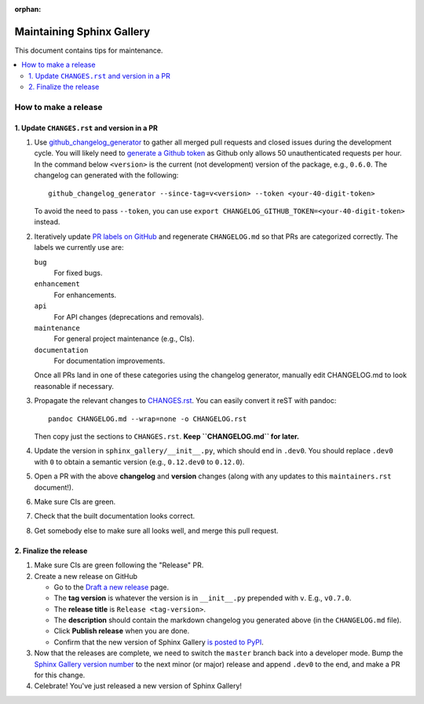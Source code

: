 :orphan:

==========================
Maintaining Sphinx Gallery
==========================

This document contains tips for maintenance.

.. contents::
   :local:
   :depth: 2

How to make a release
=====================

.. highlight:: console

1. Update ``CHANGES.rst`` and version in a PR
---------------------------------------------

1. Use `github_changelog_generator
   <https://github.com/github-changelog-generator/github-changelog-generator#installation>`_ to
   gather all merged pull requests and closed issues during the development
   cycle. You will likely need to `generate a Github token <https://github.com/settings/tokens/new?description=GitHub%20Changelog%20Generator%20token>`_
   as Github only allows 50 unauthenticated requests per hour. In the
   command below ``<version>`` is the current (not development) version of
   the package, e.g., ``0.6.0``. The changelog can generated with the following::

      github_changelog_generator --since-tag=v<version> --token <your-40-digit-token>

   To avoid the need to pass ``--token``, you can use ``export CHANGELOG_GITHUB_TOKEN=<your-40-digit-token>`` instead.

2. Iteratively update `PR labels on GitHub <https://github.com/sphinx-gallery/sphinx-gallery/pulls?q=is%3Apr+is%3Aclosed>`__
   and regenerate ``CHANGELOG.md`` so that PRs are categorized correctly. The labels we currently use are:

   ``bug``
      For fixed bugs.
   ``enhancement``
      For enhancements.
   ``api``
      For API changes (deprecations and removals).
   ``maintenance``
      For general project maintenance (e.g., CIs).
   ``documentation``
      For documentation improvements.

   Once all PRs land in one of these categories using the changelog generator,
   manually edit CHANGELOG.md to look reasonable if necessary.

3. Propagate the relevant changes to `CHANGES.rst <https://github.com/sphinx-gallery/sphinx-gallery/blob/master/CHANGES.rst>`_.
   You can easily convert it reST with pandoc::

      pandoc CHANGELOG.md --wrap=none -o CHANGELOG.rst

   Then copy just the sections to ``CHANGES.rst``. **Keep ``CHANGELOG.md`` for
   later.**

4. Update the version in ``sphinx_gallery/__init__.py``, which should end in
   ``.dev0``. You should replace ``.dev0`` with ``0`` to obtain a semantic
   version (e.g., ``0.12.dev0`` to ``0.12.0``).

5. Open a PR with the above **changelog** and **version** changes (along with
   any updates to this ``maintainers.rst`` document!).

6. Make sure CIs are green.

7. Check that the built documentation looks correct.

8. Get somebody else to make sure all looks well, and merge this pull request.

2.  Finalize the release
------------------------

1. Make sure CIs are green following the "Release" PR.
2. Create a new release on GitHub

   * Go to the `Draft a new release <https://github.com/sphinx-gallery/sphinx-gallery/releases/new>`_ page.
   * The **tag version** is whatever the version is in ``__init__.py`` prepended with ``v``. E.g., ``v0.7.0``.
   * The **release title** is ``Release <tag-version>``.
   * The **description** should contain the markdown changelog
     you generated above (in the ``CHANGELOG.md`` file).
   * Click **Publish release** when you are done.
   * Confirm that the new version of Sphinx Gallery
     `is posted to PyPI <https://pypi.org/project/sphinx-gallery/#history>`_.

3. Now that the releases are complete, we need to switch the ``master`` branch
   back into a developer mode. Bump the `Sphinx Gallery version number <https://github.com/sphinx-gallery/sphinx-gallery/blob/master/sphinx_gallery/__init__.py>`_
   to the next minor (or major) release and append ``.dev0`` to the end, and make a PR for this change.

4. Celebrate! You've just released a new version of Sphinx Gallery!
